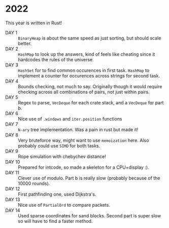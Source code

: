 * 2022
This year is written in Rust!
- DAY 1 :: =BinaryHeap= is about the same speed as just sorting, but should scale better.
- DAY 2 :: =HashMap= to look up the answers, kind of feels like cheating since
  it hardcodes the rules of the universe.
- DAY 3 :: =HashSet= for to find common occurences in first task. =HashMap= to
  implement a counter for occurences across strings for second task.
- DAY 4 :: Bounds checking, not much to say. Originally though it
  would require checking across all combinations of pairs, not just
  within pairs.
- DAY 5 :: Regex to parse, =VecDeque= for each crate stack, and a =VecDeque=
  for part b.
- DAY 6 :: Nice use of =.windows= and =iter.position= functions
- DAY 7 :: =N-ary= tree implementation. Was a pain in rust but made it!
- DAY 8 :: Very bruteforce way, might want to use =memoization=
  here. Also probably could use =SIMD= for both tasks.
- DAY 9 :: Rope simulation with chebychev distance!
- DAY 10 :: Prepared for intcode, so made a skeleton for a CPU+display :).
- DAY 11 :: Clever use of modulo. Part b is really slow (probably because of the 10000 rounds).
- DAY 12 :: First pathfinding one, used Dijkstra's.
- DAY 13 :: Nice use of =PartialOrd= to compare packets.
- DAY 14 :: Used sparse coordinates for sand blocks. Second part is super slow so will have to find a faster method.
  
  
